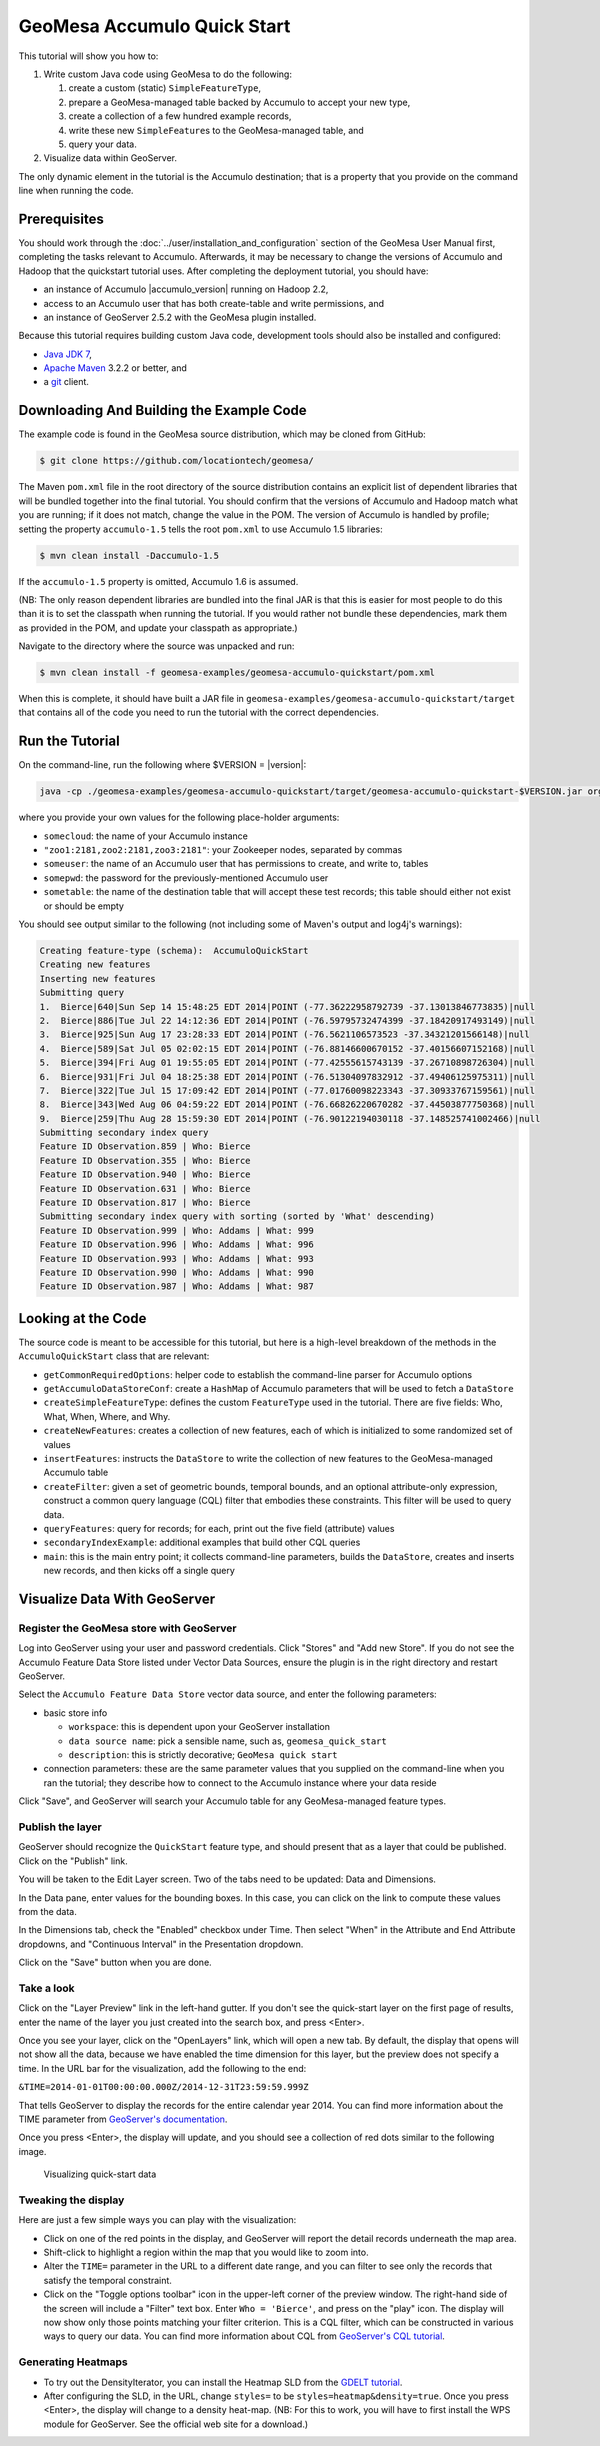 GeoMesa Accumulo Quick Start
============================

This tutorial will show you how to:

1. Write custom Java code using GeoMesa to do the following:

   1. create a custom (static) ``SimpleFeatureType``,
   2. prepare a GeoMesa-managed table backed by Accumulo to accept your
      new type,
   3. create a collection of a few hundred example records,
   4. write these new ``SimpleFeature``\ s to the GeoMesa-managed table,
      and
   5. query your data.

2. Visualize data within GeoServer.

The only dynamic element in the tutorial is the Accumulo destination;
that is a property that you provide on the command line when running the
code.

Prerequisites
-------------

You should work through the  :doc:`../user/installation_and_configuration` section of the GeoMesa User Manual first, completing the tasks relevant
to Accumulo. Afterwards, it may be necessary to change the versions of
Accumulo and Hadoop that the quickstart tutorial uses. After completing
the deployment tutorial, you should have:

-  an instance of Accumulo |accumulo_version| running on Hadoop
   2.2,
-  access to an Accumulo user that has both create-table and write
   permissions, and
-  an instance of GeoServer 2.5.2 with the GeoMesa plugin installed.

Because this tutorial requires building custom Java code, development
tools should also be installed and configured:

-  `Java JDK
   7 <http://www.oracle.com/technetwork/java/javase/downloads/index.html>`__,
-  `Apache Maven <http://maven.apache.org/>`__ 3.2.2 or better, and
-  a `git <http://git-scm.com/>`__ client.

Downloading And Building the Example Code
-----------------------------------------

The example code is found in the GeoMesa source distribution, which may
be cloned from GitHub:

.. code-block:: bash

    $ git clone https://github.com/locationtech/geomesa/

The Maven ``pom.xml`` file in the root directory of the source
distribution contains an explicit list of dependent libraries that will
be bundled together into the final tutorial. You should confirm that the
versions of Accumulo and Hadoop match what you are running; if it does
not match, change the value in the POM. The version of Accumulo is
handled by profile; setting the property ``accumulo-1.5`` tells the root
``pom.xml`` to use Accumulo 1.5 libraries:

.. code-block:: bash

    $ mvn clean install -Daccumulo-1.5

If the ``accumulo-1.5`` property is omitted, Accumulo 1.6 is assumed.

(NB: The only reason dependent libraries are bundled into the final JAR
is that this is easier for most people to do this than it is to set the
classpath when running the tutorial. If you would rather not bundle
these dependencies, mark them as provided in the POM, and update your
classpath as appropriate.)

Navigate to the directory where the source was unpacked and run:

.. code-block:: bash

    $ mvn clean install -f geomesa-examples/geomesa-accumulo-quickstart/pom.xml

When this is complete, it should have built a JAR file in
``geomesa-examples/geomesa-accumulo-quickstart/target`` that contains
all of the code you need to run the tutorial with the correct
dependencies.

Run the Tutorial
----------------

On the command-line, run the following where $VERSION = |version|:

.. code-block:: bash

    java -cp ./geomesa-examples/geomesa-accumulo-quickstart/target/geomesa-accumulo-quickstart-$VERSION.jar org.locationtech.geomesa.examples.AccumuloQuickStart -instanceId somecloud -zookeepers "zoo1:2181,zoo2:2181,zoo3:2181" -user someuser -password somepwd -tableName sometable

where you provide your own values for the following place-holder
arguments:

-  ``somecloud``: the name of your Accumulo instance
-  ``"zoo1:2181,zoo2:2181,zoo3:2181"``: your Zookeeper nodes, separated
   by commas
-  ``someuser``: the name of an Accumulo user that has permissions to
   create, and write to, tables
-  ``somepwd``: the password for the previously-mentioned Accumulo user
-  ``sometable``: the name of the destination table that will accept
   these test records; this table should either not exist or should be
   empty

You should see output similar to the following (not including some of
Maven's output and log4j's warnings):

.. code-block:: bash

    Creating feature-type (schema):  AccumuloQuickStart
    Creating new features
    Inserting new features
    Submitting query
    1.  Bierce|640|Sun Sep 14 15:48:25 EDT 2014|POINT (-77.36222958792739 -37.13013846773835)|null
    2.  Bierce|886|Tue Jul 22 14:12:36 EDT 2014|POINT (-76.59795732474399 -37.18420917493149)|null
    3.  Bierce|925|Sun Aug 17 23:28:33 EDT 2014|POINT (-76.5621106573523 -37.34321201566148)|null
    4.  Bierce|589|Sat Jul 05 02:02:15 EDT 2014|POINT (-76.88146600670152 -37.40156607152168)|null
    5.  Bierce|394|Fri Aug 01 19:55:05 EDT 2014|POINT (-77.42555615743139 -37.26710898726304)|null
    6.  Bierce|931|Fri Jul 04 18:25:38 EDT 2014|POINT (-76.51304097832912 -37.49406125975311)|null
    7.  Bierce|322|Tue Jul 15 17:09:42 EDT 2014|POINT (-77.01760098223343 -37.30933767159561)|null
    8.  Bierce|343|Wed Aug 06 04:59:22 EDT 2014|POINT (-76.66826220670282 -37.44503877750368)|null
    9.  Bierce|259|Thu Aug 28 15:59:30 EDT 2014|POINT (-76.90122194030118 -37.148525741002466)|null
    Submitting secondary index query
    Feature ID Observation.859 | Who: Bierce
    Feature ID Observation.355 | Who: Bierce
    Feature ID Observation.940 | Who: Bierce
    Feature ID Observation.631 | Who: Bierce
    Feature ID Observation.817 | Who: Bierce
    Submitting secondary index query with sorting (sorted by 'What' descending)
    Feature ID Observation.999 | Who: Addams | What: 999
    Feature ID Observation.996 | Who: Addams | What: 996
    Feature ID Observation.993 | Who: Addams | What: 993
    Feature ID Observation.990 | Who: Addams | What: 990
    Feature ID Observation.987 | Who: Addams | What: 987

Looking at the Code
-------------------

The source code is meant to be accessible for this tutorial, but here is
a high-level breakdown of the methods in the ``AccumuloQuickStart``
class that are relevant:

-  ``getCommonRequiredOptions``: helper code to establish the
   command-line parser for Accumulo options
-  ``getAccumuloDataStoreConf``: create a ``HashMap`` of Accumulo
   parameters that will be used to fetch a ``DataStore``
-  ``createSimpleFeatureType``: defines the custom ``FeatureType`` used
   in the tutorial. There are five fields: Who, What, When, Where, and
   Why.
-  ``createNewFeatures``: creates a collection of new features, each of
   which is initialized to some randomized set of values
-  ``insertFeatures``: instructs the ``DataStore`` to write the
   collection of new features to the GeoMesa-managed Accumulo table
-  ``createFilter``: given a set of geometric bounds, temporal bounds,
   and an optional attribute-only expression, construct a common query
   language (CQL) filter that embodies these constraints. This filter
   will be used to query data.
-  ``queryFeatures``: query for records; for each, print out the five
   field (attribute) values
-  ``secondaryIndexExample``: additional examples that build other CQL
   queries
-  ``main``: this is the main entry point; it collects command-line
   parameters, builds the ``DataStore``, creates and inserts new
   records, and then kicks off a single query

Visualize Data With GeoServer
-----------------------------

Register the GeoMesa store with GeoServer
~~~~~~~~~~~~~~~~~~~~~~~~~~~~~~~~~~~~~~~~~

Log into GeoServer using your user and password credentials. Click
"Stores" and "Add new Store". If you do not see the Accumulo Feature
Data Store listed under Vector Data Sources, ensure the plugin is in the
right directory and restart GeoServer.

Select the ``Accumulo Feature Data Store`` vector data source, and enter
the following parameters:

-  basic store info

   -  ``workspace``: this is dependent upon your GeoServer installation
   -  ``data source name``: pick a sensible name, such as,
      ``geomesa_quick_start``
   -  ``description``: this is strictly decorative;
      ``GeoMesa quick start``

-  connection parameters: these are the same parameter values that you
   supplied on the command-line when you ran the tutorial; they describe
   how to connect to the Accumulo instance where your data reside

Click "Save", and GeoServer will search your Accumulo table for any
GeoMesa-managed feature types.

Publish the layer
~~~~~~~~~~~~~~~~~

GeoServer should recognize the ``QuickStart`` feature type, and should
present that as a layer that could be published. Click on the "Publish"
link.

You will be taken to the Edit Layer screen. Two of the tabs need to be
updated: Data and Dimensions.

In the Data pane, enter values for the bounding boxes. In this case, you
can click on the link to compute these values from the data.

In the Dimensions tab, check the "Enabled" checkbox under Time. Then
select "When" in the Attribute and End Attribute dropdowns, and
"Continuous Interval" in the Presentation dropdown.

Click on the "Save" button when you are done.

Take a look
~~~~~~~~~~~

Click on the "Layer Preview" link in the left-hand gutter. If you don't
see the quick-start layer on the first page of results, enter the name
of the layer you just created into the search box, and press <Enter>.

Once you see your layer, click on the "OpenLayers" link, which will open
a new tab. By default, the display that opens will not show all the
data, because we have enabled the time dimension for this layer, but the
preview does not specify a time. In the URL bar for the visualization,
add the following to the end:

``&TIME=2014-01-01T00:00:00.000Z/2014-12-31T23:59:59.999Z``

That tells GeoServer to display the records for the entire calendar year
2014. You can find more information about the TIME parameter from
`GeoServer's
documentation <http://docs.geoserver.org/latest/en/user/services/wms/time.html>`__.

Once you press <Enter>, the display will update, and you should see a
collection of red dots similar to the following image.

.. figure:: _static/img/tutorials/2014-04-10-geomesa-quickstart/geoserver-layer-preview.png
   :alt: "Visualizing quick-start data"

   Visualizing quick-start data

Tweaking the display
~~~~~~~~~~~~~~~~~~~~

Here are just a few simple ways you can play with the visualization:

-  Click on one of the red points in the display, and GeoServer will
   report the detail records underneath the map area.
-  Shift-click to highlight a region within the map that you would like
   to zoom into.
-  Alter the ``TIME=`` parameter in the URL to a different date range,
   and you can filter to see only the records that satisfy the temporal
   constraint.
-  Click on the "Toggle options toolbar" icon in the upper-left corner
   of the preview window. The right-hand side of the screen will include
   a "Filter" text box. Enter ``Who = 'Bierce'``, and press on the
   "play" icon. The display will now show only those points matching
   your filter criterion. This is a CQL filter, which can be constructed
   in various ways to query our data. You can find more information
   about CQL from `GeoServer's CQL
   tutorial <http://docs.geoserver.org/latest/en/user/tutorials/cql/cql_tutorial.html>`__.

Generating Heatmaps
~~~~~~~~~~~~~~~~~~~

-  To try out the DensityIterator, you can install the Heatmap SLD from
   the `GDELT
   tutorial <http://www.geomesa.org/geomesa-gdelt-analysis/#heatmaps>`__.
-  After configuring the SLD, in the URL, change ``styles=`` to be
   ``styles=heatmap&density=true``. Once you press <Enter>, the display
   will change to a density heat-map. (NB: For this to work, you will
   have to first install the WPS module for GeoServer. See the official
   web site for a download.)


